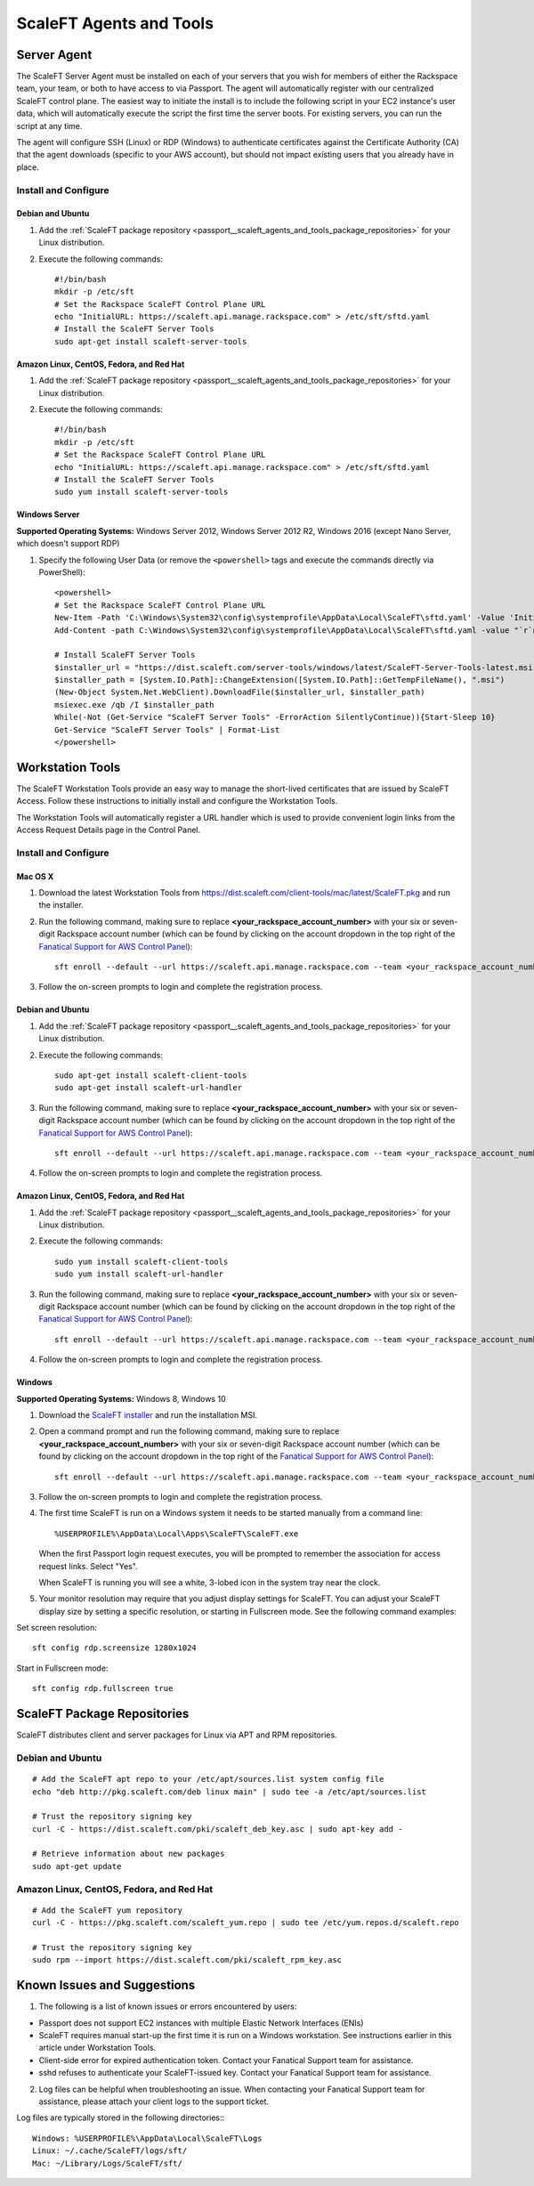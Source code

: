 .. _scaleft_agents_and_tools:

========================
ScaleFT Agents and Tools
========================

.. _passport_scaleft_agents_and_tools_server_agent:

Server Agent
------------

The ScaleFT Server Agent must be installed on each of your servers that
you wish for members of either the Rackspace team, your team, or both to
have access to via Passport. The agent will automatically register with
our centralized ScaleFT control plane. The easiest way to initiate the
install is to include the following script in your EC2 instance's user
data, which will automatically execute the script the first time the server
boots. For existing servers, you can run the script at any time.

The agent will configure SSH (Linux) or RDP (Windows) to authenticate
certificates against the Certificate Authority (CA) that the agent
downloads (specific to your AWS account), but should not impact existing
users that you already have in place.

Install and Configure
^^^^^^^^^^^^^^^^^^^^^

Debian and Ubuntu
"""""""""""""""""

1. Add the
   :ref:`ScaleFT package repository <passport__scaleft_agents_and_tools_package_repositories>`
   for your Linux distribution.
2. Execute the following commands::

    #!/bin/bash
    mkdir -p /etc/sft
    # Set the Rackspace ScaleFT Control Plane URL
    echo "InitialURL: https://scaleft.api.manage.rackspace.com" > /etc/sft/sftd.yaml
    # Install the ScaleFT Server Tools
    sudo apt-get install scaleft-server-tools

Amazon Linux, CentOS, Fedora, and Red Hat
"""""""""""""""""""""""""""""""""""""""""

1. Add the
   :ref:`ScaleFT package repository <passport__scaleft_agents_and_tools_package_repositories>`
   for your Linux distribution.
2. Execute the following commands::

    #!/bin/bash
    mkdir -p /etc/sft
    # Set the Rackspace ScaleFT Control Plane URL
    echo "InitialURL: https://scaleft.api.manage.rackspace.com" > /etc/sft/sftd.yaml
    # Install the ScaleFT Server Tools
    sudo yum install scaleft-server-tools

Windows Server
""""""""""""""

**Supported Operating Systems:** Windows Server 2012, Windows Server
2012 R2, Windows 2016 (except Nano Server, which doesn't support RDP)

1. Specify the following User Data (or remove the ``<powershell>`` tags and
   execute the commands directly via PowerShell)::

    <powershell>
    # Set the Rackspace ScaleFT Control Plane URL
    New-Item -Path 'C:\Windows\System32\config\systemprofile\AppData\Local\ScaleFT\sftd.yaml' -Value 'InitialURL: https://scaleft.api.manage.rackspace.com' -ItemType File -Force | Out-Null
    Add-Content -path C:\Windows\System32\config\systemprofile\AppData\Local\ScaleFT\sftd.yaml -value "`r`nLogLevel: WARN"

    # Install ScaleFT Server Tools
    $installer_url = "https://dist.scaleft.com/server-tools/windows/latest/ScaleFT-Server-Tools-latest.msi"
    $installer_path = [System.IO.Path]::ChangeExtension([System.IO.Path]::GetTempFileName(), ".msi")
    (New-Object System.Net.WebClient).DownloadFile($installer_url, $installer_path)
    msiexec.exe /qb /I $installer_path
    While(-Not (Get-Service "ScaleFT Server Tools" -ErrorAction SilentlyContinue)){Start-Sleep 10}
    Get-Service "ScaleFT Server Tools" | Format-List
    </powershell>

.. _passport_scaleft_agents_and_tools_workstation_tools:

Workstation Tools
-----------------

The ScaleFT Workstation Tools provide an easy way to manage the short-lived
certificates that are issued by ScaleFT Access. Follow these instructions
to initially install and configure the Workstation Tools.

The Workstation Tools will automatically register a URL handler which is used
to provide convenient login links from the Access Request Details page in the
Control Panel.

Install and Configure
^^^^^^^^^^^^^^^^^^^^^

Mac OS X
""""""""

1. Download the latest Workstation Tools from
   https://dist.scaleft.com/client-tools/mac/latest/ScaleFT.pkg and run the
   installer.
2. Run the following command, making sure to replace
   **<your_rackspace_account_number>** with your six or seven-digit
   Rackspace account number (which can be found by clicking on the account
   dropdown in the top right of the
   `Fanatical Support for AWS Control Panel <https://manage.rackspace.com/aws>`_)::

    sft enroll --default --url https://scaleft.api.manage.rackspace.com --team <your_rackspace_account_number>

3. Follow the on-screen prompts to login and complete the registration
   process.

Debian and Ubuntu
"""""""""""""""""

1. Add the
   :ref:`ScaleFT package repository <passport__scaleft_agents_and_tools_package_repositories>`
   for your Linux distribution.
2. Execute the following commands::

    sudo apt-get install scaleft-client-tools
    sudo apt-get install scaleft-url-handler

3. Run the following command, making sure to replace
   **<your_rackspace_account_number>** with your six or seven-digit
   Rackspace account number (which can be found by clicking on the account
   dropdown in the top right of the
   `Fanatical Support for AWS Control Panel <https://manage.rackspace.com/aws>`_)::

    sft enroll --default --url https://scaleft.api.manage.rackspace.com --team <your_rackspace_account_number>

4. Follow the on-screen prompts to login and complete the registration
   process.

Amazon Linux, CentOS, Fedora, and Red Hat
"""""""""""""""""""""""""""""""""""""""""

1. Add the
   :ref:`ScaleFT package repository <passport__scaleft_agents_and_tools_package_repositories>`
   for your Linux distribution.
2. Execute the following commands::

    sudo yum install scaleft-client-tools
    sudo yum install scaleft-url-handler

3. Run the following command, making sure to replace
   **<your_rackspace_account_number>** with your six or seven-digit
   Rackspace account number (which can be found by clicking on the account
   dropdown in the top right of the
   `Fanatical Support for AWS Control Panel <https://manage.rackspace.com/aws>`_)::

    sft enroll --default --url https://scaleft.api.manage.rackspace.com --team <your_rackspace_account_number>

4. Follow the on-screen prompts to login and complete the registration
   process.

Windows
"""""""

**Supported Operating Systems:** Windows 8, Windows 10

1. Download the
   `ScaleFT installer <https://dist.scaleft.com/client-tools/windows/latest/ScaleFT.msi>`_
   and run the installation MSI.
2. Open a command prompt and run the following command, making sure to
   replace **<your_rackspace_account_number>** with your six or seven-digit
   Rackspace account number (which can be found by clicking on the account
   dropdown in the top right of the
   `Fanatical Support for AWS Control Panel <https://manage.rackspace.com/aws>`_)::

    sft enroll --default --url https://scaleft.api.manage.rackspace.com --team <your_rackspace_account_number>

3. Follow the on-screen prompts to login and complete the registration
   process.
4. The first time ScaleFT is run on a Windows system it needs to be started
   manually from a command line::

     %USERPROFILE%\AppData\Local\Apps\ScaleFT\ScaleFT.exe

   When the first Passport login request executes, you will be prompted to
   remember the association for access request links. Select "Yes".

   When ScaleFT is running you will see a white, 3-lobed icon in the system
   tray near the clock.

5. Your monitor resolution may require that you adjust display settings for
   ScaleFT. You can adjust your ScaleFT display size by setting a specific
   resolution, or starting in Fullscreen mode. See the following command
   examples:

Set screen resolution::

   sft config rdp.screensize 1280x1024

Start in Fullscreen mode::

   sft config rdp.fullscreen true


.. _passport_scaleft_agents_and_tools_package_repositories:

ScaleFT Package Repositories
----------------------------

ScaleFT distributes client and server packages for Linux via APT and RPM
repositories.

Debian and Ubuntu
^^^^^^^^^^^^^^^^^

::

    # Add the ScaleFT apt repo to your /etc/apt/sources.list system config file
    echo "deb http://pkg.scaleft.com/deb linux main" | sudo tee -a /etc/apt/sources.list

    # Trust the repository signing key
    curl -C - https://dist.scaleft.com/pki/scaleft_deb_key.asc | sudo apt-key add -

    # Retrieve information about new packages
    sudo apt-get update

Amazon Linux, CentOS, Fedora, and Red Hat
^^^^^^^^^^^^^^^^^^^^^^^^^^^^^^^^^^^^^^^^^
::

    # Add the ScaleFT yum repository
    curl -C - https://pkg.scaleft.com/scaleft_yum.repo | sudo tee /etc/yum.repos.d/scaleft.repo

    # Trust the repository signing key
    sudo rpm --import https://dist.scaleft.com/pki/scaleft_rpm_key.asc

Known Issues and Suggestions
----------------------------

1. The following is a list of known issues or errors encountered by users:

- Passport does not support EC2 instances with multiple Elastic Network
  Interfaces (ENIs)
- ScaleFT requires manual start-up the first time it is run on a Windows
  workstation. See instructions earlier in this article under Workstation
  Tools.
- Client-side error for expired authentication token. Contact your Fanatical
  Support team for assistance.
- sshd refuses to authenticate your ScaleFT-issued key. Contact your
  Fanatical Support team for assistance.

2. Log files can be helpful when troubleshooting an issue. When contacting
   your Fanatical Support team for assistance, please attach your client
   logs to the support ticket.

Log files are typically stored in the following directories:::

    Windows: %USERPROFILE%\AppData\Local\ScaleFT\Logs
    Linux: ~/.cache/ScaleFT/logs/sft/
    Mac: ~/Library/Logs/ScaleFT/sft/

